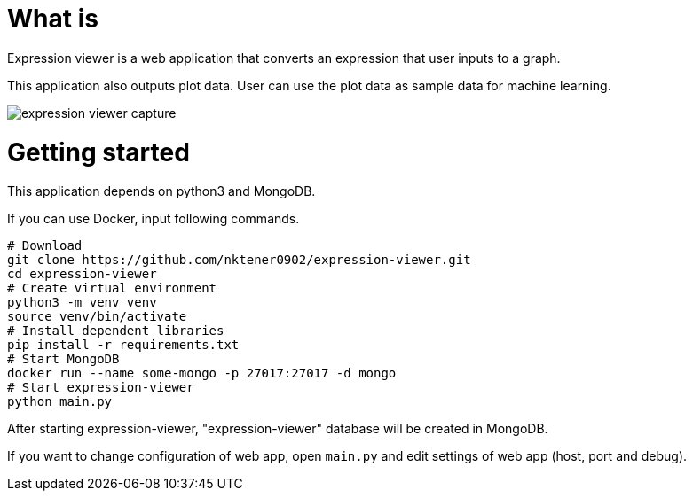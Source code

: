 = What is 

Expression viewer is a web application that converts an expression that user inputs to a graph.

This application also outputs plot data. User can use the plot data as sample data for machine learning.

image::images/expression-viewer-capture.png[]

= Getting started

This application depends on python3 and MongoDB.

If you can use Docker, input following commands.

[source,bash]
----
# Download
git clone https://github.com/nktener0902/expression-viewer.git
cd expression-viewer
# Create virtual environment
python3 -m venv venv
source venv/bin/activate
# Install dependent libraries
pip install -r requirements.txt
# Start MongoDB
docker run --name some-mongo -p 27017:27017 -d mongo
# Start expression-viewer
python main.py
----

After starting expression-viewer, "expression-viewer" database will be created in MongoDB.

If you want to change configuration of web app, open `main.py` and edit settings of web app (host, port and debug).
